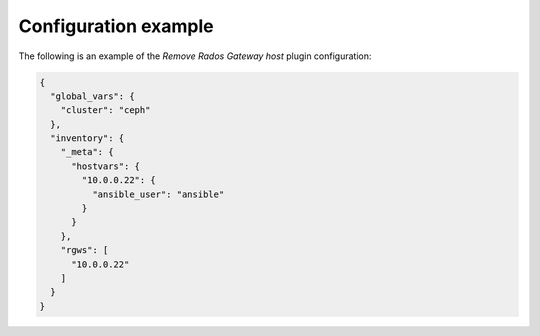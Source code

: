 .. _plugin_remove_rgw_example_config:

=====================
Configuration example
=====================

The following is an example of the *Remove Rados Gateway host* plugin
configuration:

.. code-block:: json

    {
      "global_vars": {
        "cluster": "ceph"
      },
      "inventory": {
        "_meta": {
          "hostvars": {
            "10.0.0.22": {
              "ansible_user": "ansible"
            }
          }
        },
        "rgws": [
          "10.0.0.22"
        ]
      }
    }
